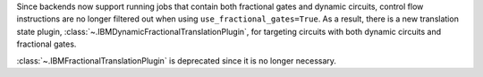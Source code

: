 Since backends now support running jobs that contain both fractional gates and dynamic circuits, control flow 
instructions are no longer filtered out when using ``use_fractional_gates=True``. As a result, there is a new translation state plugin, 
:class:`~.IBMDynamicFractionalTranslationPlugin`, for targeting circuits with both 
dynamic circuits and fractional gates.

:class:`~.IBMFractionalTranslationPlugin` is deprecated 
since it is no longer necessary.